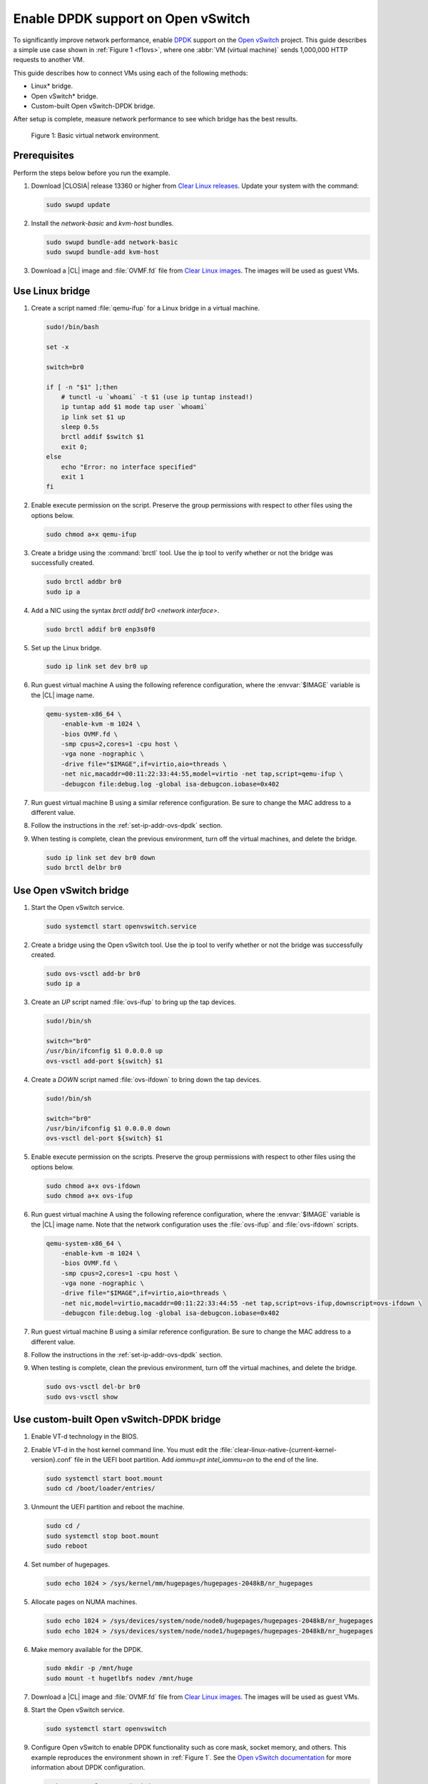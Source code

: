 .. _ovs-dpdk:

Enable DPDK support on Open vSwitch
###################################

To significantly improve network performance, enable `DPDK`_ support on the
`Open vSwitch`_ project. This guide describes a simple use case shown in
:ref:`Figure 1 <f1ovs>`, where one :abbr:`VM (virtual machine)` sends 1,000,000 HTTP
requests to another VM.

This guide describes how to connect VMs using each of the following methods:

* Linux\* bridge.
* Open vSwitch\* bridge.
* Custom-built Open vSwitch-DPDK bridge.

After setup is complete, measure network performance to see which bridge has
the best results.

.. _f1ovs:

.. figure:: ./figures/use-case.png

   Figure 1: Basic virtual network environment.

Prerequisites
*************

Perform the steps below before you run the example.

#.  Download |CLOSIA| release 13360 or higher from `Clear Linux releases`_.
    Update your system with the command:

    .. code-block:: bash

       sudo swupd update

#.  Install the `network-basic` and `kvm-host` bundles.

    .. code-block:: bash

       sudo swupd bundle-add network-basic
       sudo swupd bundle-add kvm-host

#.  Download a |CL| image and :file:`OVMF.fd` file from
    `Clear Linux images`_. The images will be used as guest VMs.


Use Linux bridge
****************

#. Create a script named :file:`qemu-ifup` for a Linux bridge in a virtual
   machine.

   .. code-block:: bash

      sudo!/bin/bash

      set -x

      switch=br0

      if [ -n "$1" ];then
          # tunctl -u `whoami` -t $1 (use ip tuntap instead!)
          ip tuntap add $1 mode tap user `whoami`
          ip link set $1 up
          sleep 0.5s
          brctl addif $switch $1
          exit 0;
      else
          echo "Error: no interface specified"
          exit 1
      fi

#. Enable execute permission on the script. Preserve the group
   permissions with respect to other files using the options below.

   .. code-block:: bash

      sudo chmod a+x qemu-ifup

#. Create a bridge using the :command:`brctl` tool. Use the ip tool to verify whether
   or not the bridge was successfully created.

   .. code-block:: bash

      sudo brctl addbr br0
      sudo ip a

#. Add a NIC using the syntax `brctl addif br0 <network interface>`.

   .. code-block:: bash

      sudo brctl addif br0 enp3s0f0

#. Set up the Linux bridge.

   .. code-block:: bash

      sudo ip link set dev br0 up

#. Run guest virtual machine A using the following reference configuration,
   where the :envvar:`$IMAGE` variable is the |CL| image name.

   .. code-block:: bash

        qemu-system-x86_64 \
            -enable-kvm -m 1024 \
            -bios OVMF.fd \
            -smp cpus=2,cores=1 -cpu host \
            -vga none -nographic \
            -drive file="$IMAGE",if=virtio,aio=threads \
            -net nic,macaddr=00:11:22:33:44:55,model=virtio -net tap,script=qemu-ifup \
            -debugcon file:debug.log -global isa-debugcon.iobase=0x402

#. Run guest virtual machine B using a similar reference configuration. Be
   sure to change the MAC address to a different value.

#. Follow the instructions in the :ref:`set-ip-addr-ovs-dpdk` section.

#. When testing is complete, clean the previous environment, turn off the virtual
   machines, and delete the bridge.

   .. code-block:: bash

      sudo ip link set dev br0 down
      sudo brctl delbr br0

Use Open vSwitch bridge
***********************

#. Start the Open vSwitch service.

   .. code-block:: bash

      sudo systemctl start openvswitch.service

#. Create a bridge using the Open vSwitch tool. Use the ip tool to verify whether
   or not the bridge was successfully created.

   .. code-block:: bash

      sudo ovs-vsctl add-br br0
      sudo ip a

#. Create an `UP` script named :file:`ovs-ifup` to bring up the tap devices.

   .. code-block:: bash

      sudo!/bin/sh

      switch="br0"
      /usr/bin/ifconfig $1 0.0.0.0 up
      ovs-vsctl add-port ${switch} $1

#. Create a `DOWN` script named :file:`ovs-ifdown` to bring down the tap
   devices.

   .. code-block:: bash

      sudo!/bin/sh

      switch="br0"
      /usr/bin/ifconfig $1 0.0.0.0 down
      ovs-vsctl del-port ${switch} $1

#. Enable execute permission on the scripts. Preserve the group
   permissions with respect to other files using the options below.

   .. code-block:: bash

      sudo chmod a+x ovs-ifdown
      sudo chmod a+x ovs-ifup

#. Run guest virtual machine A using the following reference configuration,
   where the :envvar:`$IMAGE` variable is the |CL| image name. Note that
   the network configuration uses the :file:`ovs-ifup` and
   :file:`ovs-ifdown` scripts.

   .. code-block:: bash

        qemu-system-x86_64 \
            -enable-kvm -m 1024 \
            -bios OVMF.fd \
            -smp cpus=2,cores=1 -cpu host \
            -vga none -nographic \
            -drive file="$IMAGE",if=virtio,aio=threads \
            -net nic,model=virtio,macaddr=00:11:22:33:44:55 -net tap,script=ovs-ifup,downscript=ovs-ifdown \
            -debugcon file:debug.log -global isa-debugcon.iobase=0x402

#. Run guest virtual machine B using a similar reference configuration. Be
   sure to change the MAC address to a different value.

#. Follow the instructions in the :ref:`set-ip-addr-ovs-dpdk` section.

#. When testing is complete, clean the previous environment, turn off the virtual
   machines, and delete the bridge.

   .. code-block:: bash

      sudo ovs-vsctl del-br br0
      sudo ovs-vsctl show


Use custom-built Open vSwitch-DPDK bridge
*****************************************

#. Enable VT-d technology in the BIOS.

#. Enable VT-d in the host kernel command line. You must edit the
   :file:`clear-linux-native-{current-kernel-version}.conf` file in the
   UEFI boot partition. Add `iommu=pt intel_iommu=on` to the end of the
   line.

   .. code-block:: bash

      sudo systemctl start boot.mount
      sudo cd /boot/loader/entries/

#. Unmount the UEFI partition and reboot the machine.

   .. code-block:: bash

      sudo cd /
      sudo systemctl stop boot.mount
      sudo reboot

#. Set number of hugepages.

   .. code-block:: bash

      sudo echo 1024 > /sys/kernel/mm/hugepages/hugepages-2048kB/nr_hugepages

#. Allocate pages on NUMA machines.

   .. code-block:: bash

      sudo echo 1024 > /sys/devices/system/node/node0/hugepages/hugepages-2048kB/nr_hugepages
      sudo echo 1024 > /sys/devices/system/node/node1/hugepages/hugepages-2048kB/nr_hugepages

#. Make memory available for the DPDK.

   .. code-block:: bash

      sudo mkdir -p /mnt/huge
      sudo mount -t hugetlbfs nodev /mnt/huge

#. Download a |CL| image and :file:`OVMF.fd` file from
   `Clear Linux images`_. The images will be used as guest VMs.

#. Start the Open vSwitch service.

   .. code-block:: bash

      sudo systemctl start openvswitch

#. Configure Open vSwitch to enable DPDK functionality such as core
   mask, socket memory, and others. This example reproduces the environment
   shown in :ref:`Figure 1`. See the `Open vSwitch documentation`_ for more
   information about DPDK configuration.

   .. code-block:: bash

      sudo ovs-vsctl --no-wait init
      sudo ovs-vsctl --no-wait set Open_vSwitch . other_config:dpdk-lcore-mask=0x2
      sudo ovs-vsctl --no-wait set Open_vSwitch . other_config:dpdk-socket-mem=2048
      sudo ovs-vsctl --no-wait set Open_vSwitch . other_config:dpdk-init=true

#. Restart the Open vSwitch service to update the new DPDK configuration.

   .. code-block:: bash

      sudo systemctl restart openvswitch

#. Create a virtual bridge using Open vSwitch.

   .. code-block:: bash

      sudo ovs-vsctl add-br br0 -- set bridge br0 datapath_type=netdev

#. Add the vhost-dpdk ports to the bridge.

   .. code-block:: bash

      sudo ovs-vsctl add-port br0 vhost-user1 -- set Interface vhost-user1 type=dpdkvhostuser
      sudo ovs-vsctl add-port br0 vhost-user2 -- set Interface vhost-user2 type=dpdkvhostuser

#. Run guest virtual machine A using the following reference configuration,
   where the :envvar:`$IMAGE` variable is the |CL| image name.

   .. code-block:: bash

        qemu-system-x86_64 \
          -enable-kvm -m 1024 \
          -bios OVMF.fd \
          -smp 4 -cpu host \
          -vga none -nographic \
          -drive file="$IMAGE",if=virtio,aio=threads \
          -chardev socket,id=char1,path=/run/openvswitch/vhost-user1 \
          -netdev type=vhost-user,id=mynet1,chardev=char1,vhostforce \
          -device virtio-net-pci,mac=00:00:00:00:00:01,netdev=mynet1 \
          -object memory-backend-file,id=mem,size=1024M,mem-path=/dev/ hugepages,share=on \
          -numa node,memdev=mem -mem-prealloc \
          -debugcon file:debug.log -global isa-debugcon.iobase=0x402

#. Run guest virtual machine B using a similar reference configuration. Be
   sure to change the MAC address and port socket to different values.
   For example, use `vhost-user2` as a socket.

#. Follow the instructions in the :ref:`set-ip-addr-ovs-dpdk` section.



.. _set-ip-addr-ovs-dpdk:

Set IP address
**************

#. Set an IP address for virtual machine A.

   .. code-block:: bash

      sudo ip addr add dev enp0s2 10.0.0.5/24

#. Set an IP address for virtual machine B.

   .. code-block:: bash

      sudo ip addr add dev enp0s2 10.0.0.6/24

#. Check if there is communication between both virtual machines using the
   ping tool.

#. Verify the Apache\* service is running. If the httpd service is inactive,
   use the `start` command.

   .. code-block:: bash

      sudo systemctl status httpd.service
      sudo systemctl start httpd.service

#. Use Apache benchmarks to get information about the network performance
   between both virtual machines.

   .. code-block:: bash

      sudo ab -n 1000000 -c 100 http://10.0.0.6/


.. _DPDK: http://dpdk.org/
.. _Clear Linux releases: https://download.clearlinux.org/releases/
.. _Clear Linux images: https://download.clearlinux.org/image/
.. _Open vSwitch: http://openvswitch.org/
.. _Open vSwitch documentation: http://docs.openvswitch.org/en/latest/
